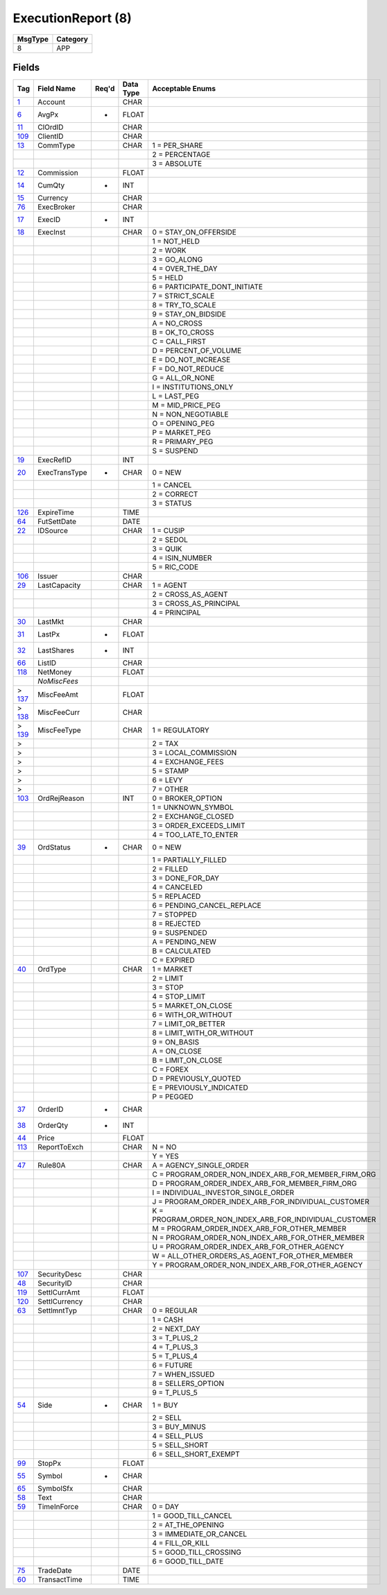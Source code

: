 ===================
ExecutionReport (8)
===================

+---------+----------+
| MsgType | Category |
+=========+==========+
| 8       | APP      |
+---------+----------+

Fields
------

.. list-table::
   :header-rows: 1

   * - Tag

     - Field Name

     - Req'd

     - Data Type

     - Acceptable Enums

   * - `1 <http://fixwiki.org/fixwiki/Account>`_

     - Account

     -

     - CHAR

     -

   * - `6 <http://fixwiki.org/fixwiki/AvgPx>`_

     - AvgPx

     - *

     - FLOAT

     -

   * - `11 <http://fixwiki.org/fixwiki/ClOrdID>`_

     - ClOrdID

     -

     - CHAR

     -

   * - `109 <http://fixwiki.org/fixwiki/ClientID>`_

     - ClientID

     -

     - CHAR

     -

   * - `13 <http://fixwiki.org/fixwiki/CommType>`_

     - CommType

     -

     - CHAR

     - 1 = PER_SHARE

   * -

     -

     -

     -

     - 2 = PERCENTAGE

   * -

     -

     -

     -

     - 3 = ABSOLUTE

   * - `12 <http://fixwiki.org/fixwiki/Commission>`_

     - Commission

     -

     - FLOAT

     -

   * - `14 <http://fixwiki.org/fixwiki/CumQty>`_

     - CumQty

     - *

     - INT

     -

   * - `15 <http://fixwiki.org/fixwiki/Currency>`_

     - Currency

     -

     - CHAR

     -

   * - `76 <http://fixwiki.org/fixwiki/ExecBroker>`_

     - ExecBroker

     -

     - CHAR

     -

   * - `17 <http://fixwiki.org/fixwiki/ExecID>`_

     - ExecID

     - *

     - INT

     -

   * - `18 <http://fixwiki.org/fixwiki/ExecInst>`_

     - ExecInst

     -

     - CHAR

     - 0 = STAY_ON_OFFERSIDE

   * -

     -

     -

     -

     - 1 = NOT_HELD

   * -

     -

     -

     -

     - 2 = WORK

   * -

     -

     -

     -

     - 3 = GO_ALONG

   * -

     -

     -

     -

     - 4 = OVER_THE_DAY

   * -

     -

     -

     -

     - 5 = HELD

   * -

     -

     -

     -

     - 6 = PARTICIPATE_DONT_INITIATE

   * -

     -

     -

     -

     - 7 = STRICT_SCALE

   * -

     -

     -

     -

     - 8 = TRY_TO_SCALE

   * -

     -

     -

     -

     - 9 = STAY_ON_BIDSIDE

   * -

     -

     -

     -

     - A = NO_CROSS

   * -

     -

     -

     -

     - B = OK_TO_CROSS

   * -

     -

     -

     -

     - C = CALL_FIRST

   * -

     -

     -

     -

     - D = PERCENT_OF_VOLUME

   * -

     -

     -

     -

     - E = DO_NOT_INCREASE

   * -

     -

     -

     -

     - F = DO_NOT_REDUCE

   * -

     -

     -

     -

     - G = ALL_OR_NONE

   * -

     -

     -

     -

     - I = INSTITUTIONS_ONLY

   * -

     -

     -

     -

     - L = LAST_PEG

   * -

     -

     -

     -

     - M = MID_PRICE_PEG

   * -

     -

     -

     -

     - N = NON_NEGOTIABLE

   * -

     -

     -

     -

     - O = OPENING_PEG

   * -

     -

     -

     -

     - P = MARKET_PEG

   * -

     -

     -

     -

     - R = PRIMARY_PEG

   * -

     -

     -

     -

     - S = SUSPEND

   * - `19 <http://fixwiki.org/fixwiki/ExecRefID>`_

     - ExecRefID

     -

     - INT

     -

   * - `20 <http://fixwiki.org/fixwiki/ExecTransType>`_

     - ExecTransType

     - *

     - CHAR

     - 0 = NEW

   * -

     -

     -

     -

     - 1 = CANCEL

   * -

     -

     -

     -

     - 2 = CORRECT

   * -

     -

     -

     -

     - 3 = STATUS

   * - `126 <http://fixwiki.org/fixwiki/ExpireTime>`_

     - ExpireTime

     -

     - TIME

     -

   * - `64 <http://fixwiki.org/fixwiki/FutSettDate>`_

     - FutSettDate

     -

     - DATE

     -

   * - `22 <http://fixwiki.org/fixwiki/IDSource>`_

     - IDSource

     -

     - CHAR

     - 1 = CUSIP

   * -

     -

     -

     -

     - 2 = SEDOL

   * -

     -

     -

     -

     - 3 = QUIK

   * -

     -

     -

     -

     - 4 = ISIN_NUMBER

   * -

     -

     -

     -

     - 5 = RIC_CODE

   * - `106 <http://fixwiki.org/fixwiki/Issuer>`_

     - Issuer

     -

     - CHAR

     -

   * - `29 <http://fixwiki.org/fixwiki/LastCapacity>`_

     - LastCapacity

     -

     - CHAR

     - 1 = AGENT

   * -

     -

     -

     -

     - 2 = CROSS_AS_AGENT

   * -

     -

     -

     -

     - 3 = CROSS_AS_PRINCIPAL

   * -

     -

     -

     -

     - 4 = PRINCIPAL

   * - `30 <http://fixwiki.org/fixwiki/LastMkt>`_

     - LastMkt

     -

     - CHAR

     -

   * - `31 <http://fixwiki.org/fixwiki/LastPx>`_

     - LastPx

     - *

     - FLOAT

     -

   * - `32 <http://fixwiki.org/fixwiki/LastShares>`_

     - LastShares

     - *

     - INT

     -

   * - `66 <http://fixwiki.org/fixwiki/ListID>`_

     - ListID

     -

     - CHAR

     -

   * - `118 <http://fixwiki.org/fixwiki/NetMoney>`_

     - NetMoney

     -

     - FLOAT

     -

   * -

     - *NoMiscFees*

     -

     -

     -

   * - > `137 <http://fixwiki.org/fixwiki/MiscFeeAmt>`_

     - MiscFeeAmt

     -

     - FLOAT

     -

   * - > `138 <http://fixwiki.org/fixwiki/MiscFeeCurr>`_

     - MiscFeeCurr

     -

     - CHAR

     -

   * - > `139 <http://fixwiki.org/fixwiki/MiscFeeType>`_

     - MiscFeeType

     -

     - CHAR

     - 1 = REGULATORY

   * - >

     -

     -

     -

     - 2 = TAX

   * - >

     -

     -

     -

     - 3 = LOCAL_COMMISSION

   * - >

     -

     -

     -

     - 4 = EXCHANGE_FEES

   * - >

     -

     -

     -

     - 5 = STAMP

   * - >

     -

     -

     -

     - 6 = LEVY

   * - >

     -

     -

     -

     - 7 = OTHER

   * - `103 <http://fixwiki.org/fixwiki/OrdRejReason>`_

     - OrdRejReason

     -

     - INT

     - 0 = BROKER_OPTION

   * -

     -

     -

     -

     - 1 = UNKNOWN_SYMBOL

   * -

     -

     -

     -

     - 2 = EXCHANGE_CLOSED

   * -

     -

     -

     -

     - 3 = ORDER_EXCEEDS_LIMIT

   * -

     -

     -

     -

     - 4 = TOO_LATE_TO_ENTER

   * - `39 <http://fixwiki.org/fixwiki/OrdStatus>`_

     - OrdStatus

     - *

     - CHAR

     - 0 = NEW

   * -

     -

     -

     -

     - 1 = PARTIALLY_FILLED

   * -

     -

     -

     -

     - 2 = FILLED

   * -

     -

     -

     -

     - 3 = DONE_FOR_DAY

   * -

     -

     -

     -

     - 4 = CANCELED

   * -

     -

     -

     -

     - 5 = REPLACED

   * -

     -

     -

     -

     - 6 = PENDING_CANCEL_REPLACE

   * -

     -

     -

     -

     - 7 = STOPPED

   * -

     -

     -

     -

     - 8 = REJECTED

   * -

     -

     -

     -

     - 9 = SUSPENDED

   * -

     -

     -

     -

     - A = PENDING_NEW

   * -

     -

     -

     -

     - B = CALCULATED

   * -

     -

     -

     -

     - C = EXPIRED

   * - `40 <http://fixwiki.org/fixwiki/OrdType>`_

     - OrdType

     -

     - CHAR

     - 1 = MARKET

   * -

     -

     -

     -

     - 2 = LIMIT

   * -

     -

     -

     -

     - 3 = STOP

   * -

     -

     -

     -

     - 4 = STOP_LIMIT

   * -

     -

     -

     -

     - 5 = MARKET_ON_CLOSE

   * -

     -

     -

     -

     - 6 = WITH_OR_WITHOUT

   * -

     -

     -

     -

     - 7 = LIMIT_OR_BETTER

   * -

     -

     -

     -

     - 8 = LIMIT_WITH_OR_WITHOUT

   * -

     -

     -

     -

     - 9 = ON_BASIS

   * -

     -

     -

     -

     - A = ON_CLOSE

   * -

     -

     -

     -

     - B = LIMIT_ON_CLOSE

   * -

     -

     -

     -

     - C = FOREX

   * -

     -

     -

     -

     - D = PREVIOUSLY_QUOTED

   * -

     -

     -

     -

     - E = PREVIOUSLY_INDICATED

   * -

     -

     -

     -

     - P = PEGGED

   * - `37 <http://fixwiki.org/fixwiki/OrderID>`_

     - OrderID

     - *

     - CHAR

     -

   * - `38 <http://fixwiki.org/fixwiki/OrderQty>`_

     - OrderQty

     - *

     - INT

     -

   * - `44 <http://fixwiki.org/fixwiki/Price>`_

     - Price

     -

     - FLOAT

     -

   * - `113 <http://fixwiki.org/fixwiki/ReportToExch>`_

     - ReportToExch

     -

     - CHAR

     - N = NO

   * -

     -

     -

     -

     - Y = YES

   * - `47 <http://fixwiki.org/fixwiki/Rule80A>`_

     - Rule80A

     -

     - CHAR

     - A = AGENCY_SINGLE_ORDER

   * -

     -

     -

     -

     - C = PROGRAM_ORDER_NON_INDEX_ARB_FOR_MEMBER_FIRM_ORG

   * -

     -

     -

     -

     - D = PROGRAM_ORDER_INDEX_ARB_FOR_MEMBER_FIRM_ORG

   * -

     -

     -

     -

     - I = INDIVIDUAL_INVESTOR_SINGLE_ORDER

   * -

     -

     -

     -

     - J = PROGRAM_ORDER_INDEX_ARB_FOR_INDIVIDUAL_CUSTOMER

   * -

     -

     -

     -

     - K = PROGRAM_ORDER_NON_INDEX_ARB_FOR_INDIVIDUAL_CUSTOMER

   * -

     -

     -

     -

     - M = PROGRAM_ORDER_INDEX_ARB_FOR_OTHER_MEMBER

   * -

     -

     -

     -

     - N = PROGRAM_ORDER_NON_INDEX_ARB_FOR_OTHER_MEMBER

   * -

     -

     -

     -

     - U = PROGRAM_ORDER_INDEX_ARB_FOR_OTHER_AGENCY

   * -

     -

     -

     -

     - W = ALL_OTHER_ORDERS_AS_AGENT_FOR_OTHER_MEMBER

   * -

     -

     -

     -

     - Y = PROGRAM_ORDER_NON_INDEX_ARB_FOR_OTHER_AGENCY

   * - `107 <http://fixwiki.org/fixwiki/SecurityDesc>`_

     - SecurityDesc

     -

     - CHAR

     -

   * - `48 <http://fixwiki.org/fixwiki/SecurityID>`_

     - SecurityID

     -

     - CHAR

     -

   * - `119 <http://fixwiki.org/fixwiki/SettlCurrAmt>`_

     - SettlCurrAmt

     -

     - FLOAT

     -

   * - `120 <http://fixwiki.org/fixwiki/SettlCurrency>`_

     - SettlCurrency

     -

     - CHAR

     -

   * - `63 <http://fixwiki.org/fixwiki/SettlmntTyp>`_

     - SettlmntTyp

     -

     - CHAR

     - 0 = REGULAR

   * -

     -

     -

     -

     - 1 = CASH

   * -

     -

     -

     -

     - 2 = NEXT_DAY

   * -

     -

     -

     -

     - 3 = T_PLUS_2

   * -

     -

     -

     -

     - 4 = T_PLUS_3

   * -

     -

     -

     -

     - 5 = T_PLUS_4

   * -

     -

     -

     -

     - 6 = FUTURE

   * -

     -

     -

     -

     - 7 = WHEN_ISSUED

   * -

     -

     -

     -

     - 8 = SELLERS_OPTION

   * -

     -

     -

     -

     - 9 = T_PLUS_5

   * - `54 <http://fixwiki.org/fixwiki/Side>`_

     - Side

     - *

     - CHAR

     - 1 = BUY

   * -

     -

     -

     -

     - 2 = SELL

   * -

     -

     -

     -

     - 3 = BUY_MINUS

   * -

     -

     -

     -

     - 4 = SELL_PLUS

   * -

     -

     -

     -

     - 5 = SELL_SHORT

   * -

     -

     -

     -

     - 6 = SELL_SHORT_EXEMPT

   * - `99 <http://fixwiki.org/fixwiki/StopPx>`_

     - StopPx

     -

     - FLOAT

     -

   * - `55 <http://fixwiki.org/fixwiki/Symbol>`_

     - Symbol

     - *

     - CHAR

     -

   * - `65 <http://fixwiki.org/fixwiki/SymbolSfx>`_

     - SymbolSfx

     -

     - CHAR

     -

   * - `58 <http://fixwiki.org/fixwiki/Text>`_

     - Text

     -

     - CHAR

     -

   * - `59 <http://fixwiki.org/fixwiki/TimeInForce>`_

     - TimeInForce

     -

     - CHAR

     - 0 = DAY

   * -

     -

     -

     -

     - 1 = GOOD_TILL_CANCEL

   * -

     -

     -

     -

     - 2 = AT_THE_OPENING

   * -

     -

     -

     -

     - 3 = IMMEDIATE_OR_CANCEL

   * -

     -

     -

     -

     - 4 = FILL_OR_KILL

   * -

     -

     -

     -

     - 5 = GOOD_TILL_CROSSING

   * -

     -

     -

     -

     - 6 = GOOD_TILL_DATE

   * - `75 <http://fixwiki.org/fixwiki/TradeDate>`_

     - TradeDate

     -

     - DATE

     -

   * - `60 <http://fixwiki.org/fixwiki/TransactTime>`_

     - TransactTime

     -

     - TIME

     -

